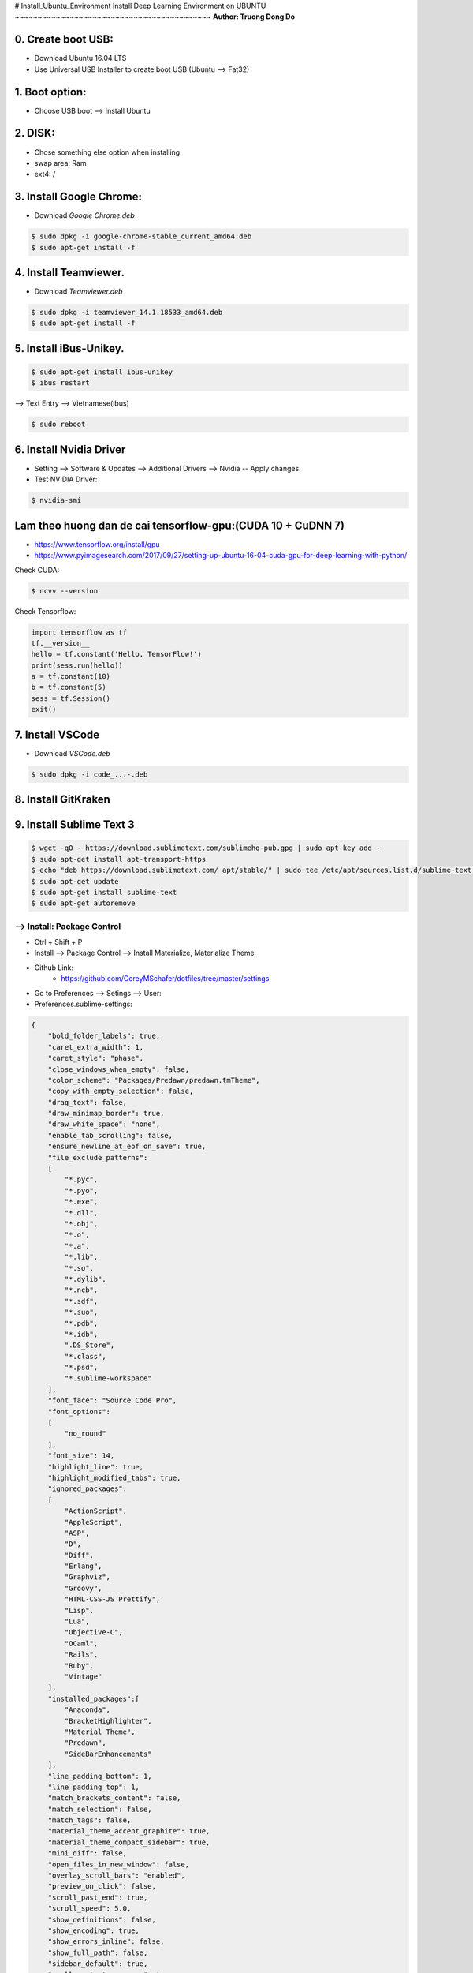 # Install_Ubuntu_Environment
Install Deep Learning Environment on UBUNTU
~~~~~~~~~~~~~~~~~~~~~~~~~~~~~~~~~~~~~~~~~~~
**Author: Truong Dong Do**

0. Create boot USB:
-----------------------
- Download Ubuntu 16.04 LTS
- Use Universal USB Installer to create boot USB (Ubuntu --> Fat32)

1. Boot option:
---------------
- Choose USB boot --> Install Ubuntu

2. DISK:
--------
- Chose something else option when installing.
- swap area: Ram
- ext4: /

3. Install Google Chrome:
---------------------------
- Download *Google Chrome.deb*

.. code:: bash

    $ sudo dpkg -i google-chrome-stable_current_amd64.deb
    $ sudo apt-get install -f

4. Install Teamviewer.
------------------------
- Download *Teamviewer.deb*

.. code:: bash

    $ sudo dpkg -i teamviewer_14.1.18533_amd64.deb
    $ sudo apt-get install -f
    
5. Install iBus-Unikey.
-----------------------
.. code:: bash

    $ sudo apt-get install ibus-unikey
    $ ibus restart

--> Text Entry --> Vietnamese(ibus)

.. code:: bash

    $ sudo reboot

6. Install Nvidia Driver
------------------------

- Setting --> Software & Updates --> Additional Drivers --> Nvidia -- Apply changes.
- Test NVIDIA Driver:

.. code:: bash

    $ nvidia-smi


Lam theo huong dan de cai tensorflow-gpu:(CUDA 10 + CuDNN 7)
------------------------------------------------------------

- https://www.tensorflow.org/install/gpu
- https://www.pyimagesearch.com/2017/09/27/setting-up-ubuntu-16-04-cuda-gpu-for-deep-learning-with-python/

Check CUDA:

.. code:: bash

    $ ncvv --version

Check Tensorflow:

.. code:: python

    import tensorflow as tf
    tf.__version__
    hello = tf.constant('Hello, TensorFlow!')
    print(sess.run(hello))
    a = tf.constant(10)
    b = tf.constant(5)
    sess = tf.Session()
    exit()


7. Install VSCode
-----------------
- Download *VSCode.deb*

.. code:: bash 

    $ sudo dpkg -i code_...-.deb

8. Install GitKraken
--------------------

9. Install Sublime Text 3
-------------------------

.. code:: bash

    $ wget -qO - https://download.sublimetext.com/sublimehq-pub.gpg | sudo apt-key add -
    $ sudo apt-get install apt-transport-https
    $ echo "deb https://download.sublimetext.com/ apt/stable/" | sudo tee /etc/apt/sources.list.d/sublime-text.list
    $ sudo apt-get update
    $ sudo apt-get install sublime-text
    $ sudo apt-get autoremove

--> Install: Package Control
============================
- Ctrl + Shift + P
- Install --> Package Control --> Install Materialize, Materialize Theme
- Github Link:
    - https://github.com/CoreyMSchafer/dotfiles/tree/master/settings

- Go to Preferences --> Setings --> User:

- Preferences.sublime-settings:

.. code:: json
    
    {
        "bold_folder_labels": true,
        "caret_extra_width": 1,
        "caret_style": "phase",
        "close_windows_when_empty": false,
        "color_scheme": "Packages/Predawn/predawn.tmTheme",
        "copy_with_empty_selection": false,
        "drag_text": false,
        "draw_minimap_border": true,
        "draw_white_space": "none",
        "enable_tab_scrolling": false,
        "ensure_newline_at_eof_on_save": true,
        "file_exclude_patterns":
        [
            "*.pyc",
            "*.pyo",
            "*.exe",
            "*.dll",
            "*.obj",
            "*.o",
            "*.a",
            "*.lib",
            "*.so",
            "*.dylib",
            "*.ncb",
            "*.sdf",
            "*.suo",
            "*.pdb",
            "*.idb",
            ".DS_Store",
            "*.class",
            "*.psd",
            "*.sublime-workspace"
        ],
        "font_face": "Source Code Pro",
        "font_options":
        [
            "no_round"
        ],
        "font_size": 14,
        "highlight_line": true,
        "highlight_modified_tabs": true,
        "ignored_packages":
        [
            "ActionScript",
            "AppleScript",
            "ASP",
            "D",
            "Diff",
            "Erlang",
            "Graphviz",
            "Groovy",
            "HTML-CSS-JS Prettify",
            "Lisp",
            "Lua",
            "Objective-C",
            "OCaml",
            "Rails",
            "Ruby",
            "Vintage"
        ],
        "installed_packages":[
            "Anaconda",
            "BracketHighlighter",
            "Material Theme",
            "Predawn",
            "SideBarEnhancements"
        ],
        "line_padding_bottom": 1,
        "line_padding_top": 1,
        "match_brackets_content": false,
        "match_selection": false,
        "match_tags": false,
        "material_theme_accent_graphite": true,
        "material_theme_compact_sidebar": true,
        "mini_diff": false,
        "open_files_in_new_window": false,
        "overlay_scroll_bars": "enabled",
        "preview_on_click": false,
        "scroll_past_end": true,
        "scroll_speed": 5.0,
        "show_definitions": false,
        "show_encoding": true,
        "show_errors_inline": false,
        "show_full_path": false,
        "sidebar_default": true,
        "swallow_startup_errors": true,
        "theme": "Material-Theme-Darker.sublime-theme",
        "translate_tabs_to_spaces": true,
        "trim_trailing_white_space_on_save": true,
        "use_simple_full_screen": true,
        "word_wrap": false
    }
